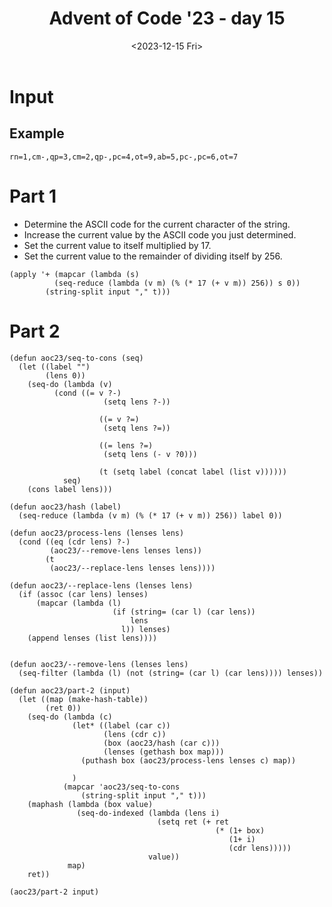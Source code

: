 #+title: Advent of Code '23 - day 15
#+date: <2023-12-15 Fri>

#+begin_preview
#+end_preview

* Input
** Example
#+name: example
#+begin_example
rn=1,cm-,qp=3,cm=2,qp-,pc=4,ot=9,ab=5,pc-,pc=6,ot=7
#+end_example

** Input                                                           :noexport:
#+name: input
#+begin_example
tsqxjb=8,hr=6,dtv=1,chhq=8,lcrbv=6,szm-,mx-,xj=4,dmm-,prdgn-,cnk-,tl=5,zhc-,xvcp=8,mpvh=5,xff=4,tx=6,vgr-,hkh=4,zjm-,kfj=5,gg=4,nltf=1,hc=1,rsn=7,hqs-,zsrs-,qjpjv=4,zxf=6,jrt-,sc-,gtnx-,jcl-,dm-,nch-,ct-,lh-,qzd-,rvv=9,vkqzk-,sq-,ptp=4,hng-,mmf-,vj-,nfdkq=6,hv=9,nsp-,fh-,fbn=5,bnmft=8,xtnl=8,xsb-,st=9,bjgs=7,pk-,slt-,jlxf-,zxf=7,qx-,scd=2,clh=3,xjdg-,flf=5,rrh=8,mg=7,bjvn-,cqcn-,pvr=7,rlsj=4,hxn=9,cds-,mhr-,lt=3,qcm=8,rfh-,gpknq=9,cp=2,msc=1,bg-,vmt-,jr=4,pxdlpv-,jkmvr-,rqxk-,hjx-,jr-,szm=1,sh=8,hrn-,lpsk-,ts=7,jdkkq-,czv=9,fddj-,gqgbf-,kkk-,bds=4,fldg-,dhb-,gx=4,dlf=4,lq=2,kx=1,bzhl=8,nqfn=6,vfpx-,bt=2,gnx=4,hrn=3,pxdlpv-,qjf-,rqxk-,pf-,nlcv-,srfl=7,zg=2,rjm=2,kgx=7,psc-,php=3,bj-,bds-,st=4,dfj=4,qrfx-,sgqlsb-,frp-,pf=9,lm-,jn=6,srfl-,njnpq=8,mpvh-,ghcd=7,dm-,kzbc=6,lh=8,jtc=6,qcqk=2,jm=3,vlcvb=7,tnz-,zfrs-,nqfn=5,cv=6,prdgn-,cqcn-,njnpq=6,bvt=3,hhp=6,hrn=5,bj-,jflv=9,hbh=2,ggd=9,qp-,cx-,pmhz-,ptp=3,jvnjh-,zz=5,bjbrrv-,gmvc-,qr-,fp=2,tqd-,bx-,qcqk=5,nm=5,jrc=1,ht-,ddz-,bn=6,dlnc=5,zvzc-,vf-,zxnq=4,ltxz=6,qrd=6,jtc=6,fgr=2,vcmrn-,tch-,fp=3,zrt-,slt=5,cn=1,sb=7,zd=2,cxptjr-,hc-,vfpx-,fx=3,gkj-,jjpk-,nh-,fh-,mpvh-,cn-,gdtqh=7,bctx=3,qsv-,gbv=1,gmvc-,gcf=7,rrh=4,cpds-,shxm-,hr=6,gz=5,rlsj-,pj=5,cqrh-,ggd-,sc-,nb-,fn-,pzv=1,cs-,ttj=4,tr=2,cdq=9,sntf=9,brx-,ht=2,jkjrx-,zhc-,vjtk-,tzdz-,qkmnn=8,vbd-,jlxf-,fc=6,xsl-,sp=4,ltxz=3,pmgjkd-,kl-,ggdb-,gl=5,hf=7,nqfn=1,bbjb-,sgnz-,px=3,dj=2,fq-,tcs-,zxf=8,rlsj-,hc-,frp=9,cds-,cqp-,bffjx-,khnv-,nvrn-,sg=1,zsfls=3,gpknq=5,mx-,czzf=9,jd-,gmvc=4,qjpjv-,qfl-,fh-,zvzc-,zsm=4,nj-,cqnpv-,fmm-,dqrx=8,fpmhbp=1,nfdkq-,rd=3,thq=6,mb-,cs-,lrlj=4,ht=3,slt-,hz=6,ggd-,ljr-,gtnx-,bctx-,bq-,stf-,shdd-,dpg=8,cpq=2,zdqxlx-,mzqmg-,nhq=2,qfv=4,qzft=8,gkxmct-,fcn-,xl-,gqgbf-,jxkh-,ctbxs=3,vkqzk-,bjf=9,njrg-,dsc=3,dsc-,gckl-,mdq=3,sgg=6,flf-,rfh=9,znzbpb-,gf-,fbn=6,xjb-,fnz=6,qkk=7,sxk-,lqh-,cqcn-,qzft-,hqs-,cs-,fq-,xhjtm=9,fcn=1,xrqhbm-,nrrr-,cq=2,ds-,fq-,tl=7,lk-,lcrbv-,bp=2,hqs=9,mmjb-,hm=8,dnx=8,sz=4,zgrn-,gp-,jn-,ccr=5,cnk-,hng-,sc=4,jmp-,zg=6,lqfr-,fz-,bz=4,jhd-,kskj=8,xvcp=8,fsgl-,ggt=4,pf-,ds=6,sc-,zhl-,vjtk-,gdg=7,fmb-,qr=9,tcs=3,lq=1,thq-,zhc-,ggdb-,bctx=6,zd-,fc=4,xr-,ddz=4,gfps-,lzs=9,qmj=9,qfv=5,hk-,hk-,vnh-,ggt-,dg=7,gx=4,zfr=4,jd-,njrg-,ttx=7,gtnx=4,nhq=2,mbdcz=1,pjc-,ngttt-,sq=3,zmk=1,hsq-,qrd-,ttjrn=3,dr=2,xtnl=6,nbg=1,rkx-,dcr-,qsv=6,vfpx=3,ld-,lzzb-,jdh-,tch=4,gdg-,kc-,rqgp=6,bt-,bj=7,stf-,zmd-,vfh-,hm=2,cv-,knmdd-,hz=7,pmgjkd=8,xsb-,jkjrx-,jdkkq-,qkmnn-,rr-,dsc-,mdq=3,pld=5,sq=9,mt-,sxk=8,xqqdv-,drv=1,qfv-,shdd-,xc=1,nbg=7,ptp-,dtv=8,ghcd=9,skrn-,qzd=7,gtnx=9,xrqhbm=1,nlcv-,bfvzh-,jflv-,hnf=2,dqrx-,gg-,tqd=4,dg-,lzs=3,ptmbcq-,gt-,hv=4,sg-,sgnz-,vh-,tnz=5,fk=5,bds-,dpj=5,xgq=2,xhjtm=6,dt-,nf-,jvzb=2,sn-,hv=3,lfbxds=5,qkmnn=7,qg=2,hxn-,pvr-,qg=4,zn=1,vv-,frp-,dt-,rrh=4,vtm=7,dcr-,jkjrx-,mbdcz=9,td-,rq=2,stg-,mdps=3,ggd-,dhb=7,mkm=9,mdps=2,xr=7,txbr-,tzz-,tk-,dhb-,rtct-,zmd=4,jc-,ttjrn=2,pvr-,hhp=9,dcr-,rg-,mdq-,jr-,khnv=7,rk-,jz-,bqq-,cpds-,tncjgs=5,ml=5,vx-,bjgs=9,mmf=9,dfj=8,rqgp-,pjtzxc-,tx=4,shdd-,jp-,qg=7,pvr=2,nnm=4,bzhl-,pzv=8,ttjrn-,qkk-,pc-,fsgl=7,hz=9,ttjrn=8,bj=5,xhb-,sg=4,tt=3,rkr=5,tqd=9,vtm=6,rvv-,vfh=4,sdkkg-,rt-,zxf=3,gpknq=2,php=4,cxptjr=1,gpknq-,psc=8,tcs-,khnv-,fk-,rq-,ngttt=9,gdtqh-,hk-,jz=3,xndq=5,ngttt=8,vh=4,mb=8,gdm=1,cbnfl=7,rbhl-,vhvpk-,lcrbv=2,knb=7,pmhz=9,tk=4,cf-,tl-,xn-,bvt=1,dlf=1,fhx=4,xsb=4,sntf=4,hf=1,sh-,vzscd-,nlcv-,gq-,bc-,qr=5,qr=2,nl-,mmjb=2,gqgbf-,gdg=7,vfh=8,pmgjkd=7,vg=2,sq=5,gg=3,zvb=5,gg=9,zrt=7,qmj=1,xn-,rlsj=1,clh-,dhrgg=4,czzf-,ds-,zhl-,fh-,dhq=3,lh-,hkh-,kkk-,hkh=2,dlnc-,thq=8,ttjrn=1,kgf=5,hqs-,zsm=8,lt-,nltf-,stf=4,ld-,qp=8,bbjb-,fzfg=5,zd-,vmt=8,lpsk-,dv-,crc-,hc-,xj-,rd-,qsv-,zmk=6,vtm-,lc=3,th=4,lt-,bbb=3,xff-,znzbpb=7,gdtqh=3,mzqmg-,kfj-,xndq=8,czv-,jjpk-,msc=5,fh-,jjpk=7,zmk=1,cf-,zfrs=6,rt-,zvzc=5,jvzb-,hr-,lt-,hcnchc-,pld=7,svz-,gf-,cn=1,gkj=3,rz-,fc-,rg-,zmd=5,pmhz=5,szj=4,ltxz=1,lm=5,qcm-,jxlg-,gckl-,znx-,xtr-,mpvh-,lq-,zdjkk=9,vl=9,zkdjf-,cvpp-,xl=9,fcn-,thq=4,zdpcrj-,mb=7,tt=7,dph=7,zfrs=7,fzfg=3,jp-,rd-,pmgjkd-,pmhz-,qpnf-,qfmjv-,ljr-,ds-,bjvn-,rd=4,cdq-,pmhz-,sb-,ngttt-,qfv-,cpnx-,hqs=5,qcqk=8,vhvpk-,jhd-,jtc-,bjbrrv=9,hjx=5,gx-,nh=9,xnj=5,fpmhbp-,jnzl=2,jpmnk=9,fhx-,qjf=3,mc=6,qp=3,nz-,fx=8,bjvn=8,fgr=4,fhgz-,jvzb-,scd=3,rvv=6,sg=3,tsqxjb=1,sgg-,zhc=8,dqk-,jhd=8,qjf-,nr=9,dph-,fp=4,nb=3,vnf=5,kx=9,slt=2,sg-,nvld-,knmdd=3,msc=9,mbdcz-,zsfls-,fnz-,hf-,svhqlj-,nf-,xj-,rt=1,gx=8,szm=2,bjgs-,dhz-,pk-,kk-,knb=7,tr=3,frvmt-,zhl-,tj=7,dg=9,ml=9,xhjtm-,frvmt=9,snhdx-,pmgjkd=9,dfj=9,sx=1,bg-,qzft-,jrt-,nhq=4,tk=6,bd=5,fbn-,lh=1,qcqk=2,jmp-,nh-,zmk-,hnf-,shb-,stg=6,tsqxjb=1,dznp-,pjc-,lpk-,gbv=5,rg=8,ggt=3,xtnl-,mp=3,xjdg=6,vf-,zsrs=2,ht=9,ttj-,dg=4,tx-,rrh=2,qfl-,msc=6,bbjb=3,ct=1,fhgz-,bjf-,dpg=8,xn-,sgnz-,xc=4,qh-,bnmft=4,zgx-,gzbg-,qzft-,hkh=8,stg-,czv-,rs=1,dlf=6,brx=9,xqqdv-,hsq-,hjx=4,hm=3,lx-,kzbc-,czzf=3,dznp=9,gfq=8,mkm=4,bjbrrv-,bzhl=1,lfbxds=9,tsz-,rvv=7,ldvl-,xl-,sc-,pmhz-,lzzb-,cp=6,nfdkq-,kzbc-,rm-,hscr-,rd=6,nqbl-,rz-,gg=3,gdg=6,vhvpk=5,cbnfl=8,kxsj=1,fvd=4,bjbrrv=8,td=1,rvv=8,bfvzh-,mb=2,px-,vx-,xc-,bjst=1,dzf=3,pjtzxc-,stf=7,gckl-,stg-,kkk=9,vgk=8,brx-,cf=1,lfbxds=5,bg=1,bcdqgj=5,scd-,jlxf=7,sz-,bjq=2,qkk-,ccr=3,cdq=8,ltxz=4,nltf-,qghqc-,dhq-,kgx=2,dj-,cxptjr-,qr=4,lt=6,rz=3,dlnc-,bzhl-,jvtl=3,skrn=3,rvv=9,rbhl-,qjpjv=6,stg=1,gtnx-,bqhxd-,slt-,dj-,xhjtm=4,vl-,mmjb-,cpq=8,xqqdv=2,qfl-,vj=6,kk-,zgx=9,qjpjv=9,tt=5,lpsk=7,vnf=8,dr=3,fnz=9,jkmvr=1,xsl-,bq-,bfvzh-,rvv=6,sgqlsb=4,sc=6,qfl-,zxf-,frp=3,clh=8,rt-,zxf-,xjb-,tsqxjb-,hhp=6,mnm-,gz-,nrrr=8,mbdcz-,fvd-,dznp=5,nbg-,vlcvb-,xsb=9,qjpjv-,xtnl-,gbv=2,cnk=6,jflv-,vgk-,lrlj=3,hf=9,dlf=7,bbjb-,lfbxds-,bcdqgj-,ctbxs-,fdc=2,mzqmg=5,kxqg-,qh=9,hnf-,xhb-,pc=3,ff=3,jhd-,dlnc-,bqq-,svz-,kskj=7,nnm=6,xtr=6,sntf=3,jpmnk=9,tms-,tsz-,dhz=1,nltf=2,phljs=2,ht-,szj=7,mpvh=2,tnngr=4,zkdjf=1,zvgx-,txbr-,bn-,rlsj-,sb=2,rkr-,hjx=8,ggt-,zjm=4,dfj=6,lpk=3,flf=4,vtm=6,qzd=3,dph-,bx=8,bctx-,ngttt-,skrn=6,dzf-,zdjkk=9,zs-,ljv-,jnzl-,bsxfk=3,xxz=5,hfcjfx=2,bctx=4,bzhl-,tch-,dj=7,vfpx=1,dlnc=3,hs=5,bffjx-,flf-,pxdlpv-,kvzd=2,pjc-,dpg=9,drv=1,rjm-,mc=8,qsv-,scd-,ds-,ldvl=6,bj=6,bds=4,qjf-,lzzb=3,lrk-,lqh-,shxm-,ds-,zn=5,cqp=5,ddz-,pnblf-,lfbxds=2,nch-,zjm-,spmz-,zfrs-,fzfg-,pxdlpv-,bffjx=7,td=4,dbs-,dsq=4,kcgr-,xgq-,qkk=4,xn-,rbhl-,kcgr-,qfv-,xrqhbm-,kl-,vtm=9,znzbpb=6,lm-,mm=3,bfvzh-,frp=9,jr-,slt=3,xndq-,bjvn-,qx-,sgnz-,dr-,mqlfsf=6,skrn=6,qdqp-,ctbxs=2,nltf-,mp=2,rm-,vtm=5,nch=2,shdd=8,jqfs=6,lrk=5,pj-,hqs=3,vvf=2,qrd=2,pvr-,zdjkk-,hc-,dg-,cpnx=2,rbhl=9,bn-,cqrh-,kvzd-,vrq=8,kcgr=7,lt-,hk=5,nbdsxb-,bp-,zxnq=8,tdg-,vcmrn=5,cpq=3,qp-,fc-,rz=9,dlf-,gf-,ksg=1,zn=6,ftd-,spmz=2,sxs=6,nhq=2,lfbxds=1,rfh-,sgg=1,nch=6,gqgbf=7,rt=6,dm=5,fbn-,nrrr=5,vhvpk=1,ljr-,bbjb=2,kfj=4,fzfg=7,qpnf=3,ttjrn-,qm-,rbhl=1,khnv=4,rx-,cbnfl-,dg=1,gfps=2,hrn-,tncjgs=6,tqd-,fc-,tj=8,mp-,tms=5,vgr=5,jmp-,fz-,zkdjf-,shb=2,nj-,dbs=5,qzft-,mv=9,ptmbcq-,fp=6,frvmt-,qjf=6,hf-,ld-,zhc-,qzd=5,zrt-,rj-,vsck=6,fvd-,czzf-,qfmjv=8,knv-,hm=2,cq-,cf-,mm-,dt-,cpnx-,rsn=1,dm=9,bslt=7,hm=8,jkmvr-,zkdjf-,qfl-,nrrr-,ts-,nj-,jp=3,qpnf-,lcrbv=3,fn-,fc=9,bn=4,xvcp=2,gcz=2,psc=5,bqq-,bd=7,rd-,ftd=7,nfdkq=6,srfl=8,vhvpk-,lh=6,khnv=5,dfj-,bp-,xqqdv-,cq=6,vsck-,cx-,tj-,szj-,mdps-,gq=2,fc-,lzzb=2,lt=5,zxf=5,crc=7,jvnjh-,cxptjr=4,vv-,zdpcrj-,jlxf-,cq-,gx-,xsb=9,bt-,jmp=4,cpq-,zsfls=5,ftd-,lpsk-,jkjrx=6,fn=8,ml=1,znzbpb=4,krhb=1,jc-,hr-,fzfg-,cqnpv-,lt-,nb=9,hv=3,zn-,xhjtm=1,vfpx=4,mmf-,fz=1,stg=3,zvb-,gmvc=2,vg=4,zfr=9,fvd-,gl=4,gqgbf-,bjq-,vf-,zd=7,bds-,gg-,ngttt-,dpg-,cz-,fcn-,rzd-,pkp=6,nvrn-,xndq-,nbg-,bzhl=8,bcdqgj-,nz-,fjv-,nbg-,thq=6,rd-,bvt-,cds-,qfl=7,gt-,dhq=9,lh=6,sb-,gdg-,fldg-,ds=9,vzscd=2,cqnpv-,xjb=9,nnm=8,fsgl=5,bds=2,hqs-,nh=1,tj=3,lqh-,njrg=4,hlx-,kxsj-,dhb=2,qmfxv=8,fz-,mt-,vgk-,gq-,lqfr=4,pxdlpv=7,xn-,frvmt=9,lpt-,dr-,fvd=9,bjvn-,gt=7,hjx=9,gnx=6,jr=6,gcf-,tdg-,mg=8,kgf=8,hrn-,td=6,sxs-,pk=9,xl=1,pnblf=3,ml=1,nz-,tx-,xrh-,dhb-,ddz-,fx=7,hbh-,vnh=8,dhz=7,knv-,ccr-,xxz-,nqbl=6,bjst-,rsn-,sxs-,qjpjv-,tzz-,hz=2,vbd=7,psc=5,bffjx-,dmm-,hbh=7,frvmt-,tnngr-,nvrn-,dpj=6,lzs=6,mv=3,qmfxv=6,hbh-,xtnl=1,dfj=1,zdjkk=3,qt-,sxk=4,cds-,jdkkq-,hnf-,mx=3,vzscd-,cpq-,vdfvp=9,hqs=2,rqgp-,xxz=5,hcnmh=9,hcnmh-,hfcjfx-,gkxmct-,bzhl=4,hng-,nr=3,xxz-,fq=7,dhb-,rbhl-,svz=1,gqgbf=5,frvmt-,vjtk=1,kl=9,hs-,jfp-,pkp-,dt=5,fdc=9,qx-,bg-,rq=8,vgr-,jxlg=7,tdg-,jtc-,zfrs=3,dhz-,rjt=5,pnblf=6,st=8,cdq=1,bsxz-,xjdg=2,zgrn=6,qx-,dqk=1,kzbc-,vn-,dpg-,pf-,dfj=9,jlxf-,znx-,hfcjfx-,qfv=5,zkdjf-,dhrgg=4,pmhz-,vcmrn=4,kkk=6,drv-,gmvc-,hsq-,lzzb=2,ggt=2,ddz-,bctx-,hlx=8,jrt=4,zs=9,bjt=9,bbb=3,fldg=8,cnk=3,vgk=4,stg=9,tsz=9,qfv-,lfbxds=8,sntf-,vn=2,vfpx=9,zkdjf=9,lh=8,qfl-,fvd=5,dv-,mt-,zsm-,nb=2,kvzd-,hr=4,njnpq=7,dsc=9,nfdkq-,dqk=8,vcmrn=9,dsc-,dmm-,hfcjfx-,dqrx=4,qzft-,hlx-,ljv-,qkk=3,msc-,cqrh=9,xxz=2,kkk=9,lfp=3,qx=8,vgr=5,rkx=7,jrt=9,cn-,gd-,fcn=8,mhr=2,tr-,dtv-,cqnpv-,cpnx=3,cdq=6,vf=4,zvb=2,jdkkq-,gq=8,zdqxlx=4,chhq-,dsq=6,xgq=1,nr=5,bfvzh-,hnf=8,hcnmh=4,gmvc=2,nvrn-,hnf=7,vv-,zxf=1,dqrx-,gkj-,fq-,xl=8,kfj-,pjtzxc=8,stg=1,vx=5,ptmbcq-,zvgx=5,lq=4,mzg-,hcnchc-,mb-,ggd=7,nltf=7,zgrn-,xtr-,szm-,ggd=7,bffjx-,cvpp-,gckl-,cn=9,pfbkbm-,knv=7,kxsj=7,nrrr=9,ggt-,flf-,qrd=7,rd-,xc=5,gnx-,dhb-,qrd-,dmm=1,st=4,hhp=1,zmk-,bbjb=1,lc-,cnk-,shxm-,bt-,gqgbf-,vj-,bj-,ts=2,bq=1,qdqp-,gg=6,bjq=3,gfq-,bjbrrv-,cl=1,vfh=9,bjq=9,qn=7,flf=9,rkx-,cnk=3,fbn=6,gkj=6,bp-,jd-,mhr=1,scd=4,dnx=5,cnk-,vtm-,bjv-,shb=4,vhvpk-,cqnpv-,kxqg=5,ttjrn-,tt-,cqcn-,lpk-,bvt-,qn-,tzdz=3,bvr=5,pvr-,gf-,tvc=3,sxk=1,dlf-,vh=3,pld=4,kgf-,rqgp-,qsv=7,bbb-,bjv=5,lcrbv-,bqhxd-,zfr-,lqfr=9,zsfls-,zkdjf-,ttj=4,szj-,ghcd=9,pfbkbm=3,jvzb=6,ts=1,vzscd-,kgx=1,tzdz-,sq-,qn-,rbhl-,lrk=1,nhq=7,sgqlsb=6,xj-,bjst=5,cx-,xl=6,sh-,qdqp=5,jkr-,pjtzxc=5,vlcvb-,vkqzk=9,gz-,jqfs=3,thq=9,srfl-,tsz=3,hrn=3,ng=6,qghqc-,ljv-,vgk-,mc=1,slt-,lrk-,sq-,fbn-,jqfs=7,hk=1,jflv=1,zgx=2,hng=1,gpknq-,qpnf-,dm-,ghcd=7,lrlj-,bp=7,bcdqgj-,hz-,cqnpv=1,gfps-,qrd=8,sgnz=8,vvf=7,nsp-,hscr-,xjb-,zdjkk=2,vj=2,tms-,zmk=6,tqd=5,bd-,cpds-,cds-,qjf=6,gd-,tdg=4,kk-,sx-,bcdqgj=6,mss-,ctbxs=2,rrh-,tt=5,tk-,jfp=2,szj=6,qghqc=7,gp=3,njnpq-,nltf-,fjv=3,zz=6,kdmd-,cz-,sntf-,knv=8,sxs=4,hm=8,zdjkk=8,qm=5,xn-,vvf-,snhdx=7,shb=4,vvf-,sn=8,pmhz=4,sgg=2,jflv-,mv=3,ccr-,scd-,ltxz-,snhdx-,rk=2,pmgjkd=7,shb=7,xxz-,jvtl-,ds=3,kxqg-,zvb-,cqcn-,ts-,czzf-,dhrgg-,mmf=1,qp=1,mv=2,scd-,bt=9,gfq=5,rrh=8,gkj-,gcz=8,ng-,rkr-,cz-,fcn=5,pfbkbm=2,nqfn=3,cbnfl=9,ksg=1,ksg=9,sxs=4,lh-,mnm-,gcz-,nvld-,tqd=7,fmm-,vfpx=5,jlxf=5,tx-,gt-,vvf=1,dsq=8,thq-,fddj-,mhr=2,tt=6,nb=7,shb=3,zvb-,szm=4,cpq-,zmk-,hng-,sb=4,rbhl-,bctx=7,mp=1,gzbg=9,tnz=2,sx-,sgqlsb=5,sgqlsb-,vnf-,fddj-,mk-,bvr-,rvv-,kfj-,pzv=5,rz-,rqgp=6,bbjb-,hk-,sgg-,ngkmdh=5,ggdb=2,fk=9,hc=1,mv=5,vrq-,rlsj-,mbdcz-,sdkkg=4,nlcv-,pj=7,bjvn-,cqnpv=1,sp=6,kfj-,xr=1,pc-,jkmvr-,cds=2,ggt=6,brx-,xxz=9,bcdqgj-,zg-,fcn=4,vdfvp=7,ggt-,nsp-,hcnchc-,cf=6,jvnjh=6,sgqlsb=5,rg=8,kxsj=2,sc-,xff-,gdtqh-,ds=2,zdqxlx=6,ds-,lx=7,pkp-,mss-,dmm-,tcs=1,gp=4,gckl-,pjtzxc-,hm=5,lzzb=8,hsq=4,bqhxd=4,qfl-,gmvc-,ldvl=7,mmf-,vtm-,zdpcrj-,nnm-,bc=2,lcrbv-,kkk=4,php-,gkj-,bsxz=6,mm-,zdqxlx=6,sz=2,tnz-,nbdsxb-,ggd=6,zvzc=3,gbv-,gg=9,qx=8,gmvc=8,jkmvr-,slt=7,td=4,bc=1,drv=5,dznp=1,nq=9,ml=7,cv-,cnk-,xtnl=6,bzhl=3,nfdkq=3,dfj-,qg-,drv-,skrn-,tzdz=4,fn-,rr-,kl-,nfdkq-,kvzd=9,nvld=9,dtv-,lcrbv-,xr-,vh-,ljr-,kzbc-,gqgbf=8,frvmt=2,dbs=6,qx=1,gmvc=8,fn-,lx-,fn-,nbp-,dznp-,bfvzh=7,cq-,vzscd-,jnzl=3,ftd=2,vcmrn=2,vj=5,tnngr-,ldvl=1,qcm-,vf=9,nsp=2,jm=5,jvnjh=2,lq-,rg-,ml=6,rjm-,bjt-,szm=9,tsz=7,jflv=3,ltxz-,mkm=1,shdd-,mk=7,cqnpv=2,hrn=8,khnv-,qr-,vf-,xhb=9,jdh=3,jcl-,svz=5,hm=8,qfv-,fp=9,vzscd=2,zvb-,ddz=3,dvn=5,rbhl-,vhvpk-,rkx-,gd=3,rs-,hsq-,ksg=8,sntf=3,gg-,hm=9,jd=7,xn=5,njrg=3,jqfs-,prdgn=6,clh-,tqd-,psc-,drv-,gkxmct=6,jkjrx-,sx-,zmd-,vsck=5,sgnz=5,vgk-,fpmhbp=8,hcnchc=9,zdqxlx-,lx=2,gkxmct-,hjx=3,hng-,bjgs-,qxm-,bg=1,gckl=6,czv=2,gkj-,px-,dg=2,xrqhbm-,fn=3,nq=8,xsb=8,qmj=1,nch-,tdg-,gfps=2,hbh-,dbs-,bc-,dhq=5,gckl-,gl-,dt-,lpk=6,gqgbf-,fgr-,bx-,slt-,fgr=5,gkxmct-,lq-,bzhl-,tdg-,zfrs=6,mqlfsf-,fzfg=8,cqp=5,dznp=9,sntf-,xzbll=7,vl-,vkqzk=9,lrk=2,tnngr-,jz-,nh=7,znx=8,ldvl=4,stg=9,sntf-,dt=6,qrd=3,cbnfl=6,bqhxd=1,mnm-,fhgz=7,kskj-,vgr=4,jxkh-,lrk-,bffjx=7,dt-,xhb-,pfbkbm-,xrh-,xzbll-,gpknq=2,kxqg-,ggd-,qg=6,tsqxjb-,dph-,nz=9,crc=3,sc=3,nl-,qpnf=8,jkr=1,xhb=9,vnf-,qxm-,rjt-,czzf=4,rd-,nh=5,qxm-,rm=4,zxf=9,lfbxds-,km-,rs=4,gp=9,vrq=6,sgqlsb=1,gbv-,mv=6,bjf=5,ttjrn-,mk=1,xzbll-,gqgbf=9,jdh-,nj=5,xxz-,kcgr=2,frvmt=3,jm=1,kxsj-,jhj=6,tzdz=7,rkx=4,lt-,fgr-,rk=5,dmm=7,nlcv-,ff=8,xrh=4,ltxz-,cds-,bnmft-,gqgbf-,nz=6,ccr=7,mdps-,td-,tzdz=4,tqd=6,nnm=9,vnf=9,kfj=3,sg=8,qpnf=8,zdpcrj-,gtnx=1,mx=2,vdfvp-,rx=7,qcm-,rrh=9,rjm-,zz-,gd=4,xc=1,zn=3,vg=7,rz-,bjt=2,ptp=1,vkqzk=8,psc=1,fjv-,zg=7,rg=8,kdmd=5,fhgz-,tk=4,tx-,vcmrn-,gnx=3,hsq=3,kskj=6,xj-,zg-,zg-,bsxfk-,bsxz=1,hrn=9,qr-,czv-,pf=5,shdd-,kfj-,brx=5,dr-,mdps-,kc-,rg-,lrk-,jn=4,xr-,gqgbf-,lpk=5,tt=4,rt-,sp-,ttjrn=1,znx-,km=7,xzbll=5,mmjb-,kfj=4,kzbc=8,qsv-,px=2,gdtqh=2,lt=6,qpnf-,xl=3,kfj-,gf=5,rtct=5,khnv=6,tnz-,jfp=1,qp=1,fsgl=9,fvd-,nsp-,hcnmh=9,nvld-,prdgn-,hcnchc=9,hv=7,mzg-,nvrn=2,gq=4,frp=2,khnv=8,tvc=4,kxqg-,bfvzh-,fcn=1,kcgr-,dzf-,vvf-,zxnq-,cvpp-,bq-,fvd=7,shdd=2,pxdlpv-,pfbkbm=4,dhz-,czv=2,zd=2,qfmjv=3,qn-,tt-,lrlj-,hr=6,chhq-,vcmrn=7,vfpx-,mzg-,kc-,gkj-,dhz-,xtnl=8,qh-,lc=9,gp=6,gkxmct-,bp-,nlcv-,tr=6,jvnjh=5,gf-,vmt-,vrq-,qfmjv-,bjv=9,fz=1,cz-,qjpjv=7,ff=6,kvzd=9,mk-,zdjkk-,qn-,hsq=9,qdqp=2,zjm-,pf=1,ggt-,jjpk-,tk-,jdh=9,gq-,lk=1,dfj=9,brx-,bjf=3,szj=7,jtc-,cs-,hf-,px-,nsp=1,zmd-,gmvc=6,dj-,rlsj=5,nrrr=6,nz-,cs-,zfrs-,hc=5,qkk-,mg-,chhq-,sq-,nfv=3,gg-,vh-,kfj-,lt=5,vh-,jfp-,nfdkq-,jrt=7,zsfls=4,qrfx-,sz-,bvt-,zvzc-,ml-,fgr=1,szm=8,rtct=1,rkr=5,jhj=2,xsl-,zgx-,pxdlpv=1,jhj-,mt-,xsl-,mkm=8,kl=8,qrfx=1,dqrx=8,ggd-,zfrs-,mmjb-,bvt=9,cz=5,qm=7,ljr-,mdps-,dfj-,gnx-,xbcm=1,bx=6,zhc=5,qjpjv=7,ptp=5,ljv-,gdm=9,dv=1,tx=5,pnblf=4,mnm-,tl=9,hr=2,jmp-,ts-,dlf-,xsl=1,dfj=8,dsc-,gc-,tnngr=9,dph=7,bjt-,fsgl=4,rjt-,njnpq=5,gdg=8,njrg=5,jvtl-,bt-,kl-,svz=6,mkm-,jqfs=4,rr=5,rs-,cpds=9,xvcp=3,gdm=3,bjq=8,tnz-,fjv-,stg-,lk-,dcr-,nltf-,zdqxlx-,nqfn=3,hk=6,xl-,rk-,vg=4,hsq=7,cqrh=8,zgx-,khnv-,sgg-,php=3,lfbxds=8,dzf-,pkp=5,nb-,qpnf-,xqqdv=9,vcmrn=4,frvmt-,nbp-,xgq-,rzd-,zfr=5,xvcp=4,bffjx-,gz=9,xtnl-,fk=8,vfpx=9,sntf-,nrrr=9,bp-,gkxmct=4,qm-,prdgn=4,jxkh-,nb-,nfdkq-,psc=9,zsfls=6,psc=4,dmm=4,qkk-,qh-,bj=6,gdm=6,zz=4,sdkkg-,thq=8,hjx=7,snhdx-,bslt-,hf-,mhr=1,bjf=7,vlcvb=9,bd-,ttj-,qpv-,prdgn=3,gdm=8,mkm=7,hmj=4,kcgr-,fsgl-,qmj=1,bz=2,zmk=1,hlx-,cpds-,fhx-,nbdsxb-,rsn-,tnz-,nfv=9,sq-,bz=9,ts-,fjv-,vh-,tcs-,zn=1,ccr=3,zhl=5,qfv-,mpvh=5,shxm-,rvv=1,msc-,qjf-,gq=4,sdkkg=5,fk=4,pjc-,mzg=9,nrrr=2,dhrgg=2,zs=8,hv-,dph-,rr=3,rbhl-,bq-,xndq=4,qsv=5,dfj-,dlf=5,vh-,jtc-,qmfxv-,kzbc-,prdgn=9,mzg-,nbg-,jqfs=3,gd-,bvr=4,cl-,gcz-,jrt-,fdc=7,lpsk=1,hrn=8,dfj=3,cqrh-,rqxk-,bjbrrv=7,dhb=8,jrc=6,zd-,bvt=9,fx=8,ldvl-,zvgx-,ljr-,snhdx=5,bz-,ljr-,jrc=4,lh=2,jkmvr-,pc-,jn-,qg=1,hr=3,lrk-,ltxz-,lk=4,dm-,ftd-,sx=9,vhvpk-,qjpjv=9,qfmjv-,ttx-,sh-,qt-,kxsj=3,hv-,xrqhbm=7,rs=8,ksg=8,cn-,vdfvp=5,tncjgs=2,hcnchc-,cz-,tms-,lzzb=1,snhdx-,pmhz=6,kfj=6,sh-,gkj=9,zkdjf=4,rqgp-,rq=4,gdm-,tms-,zfr=7,lc=2,ct-,fjv=6,nbp-,jhd=6,cv=7,zd-,mss=4,vcmrn=9,bbjb=1,qzft-,slt-,vbd=3,vrq=6,nnm=5,nl-,dr=6,spmz-,nbp-,sxk=5,znzbpb-,vfpx-,hcnchc-,gcf-,jhj-,vlcvb=1,pk-,jcl=2,zz-,cs-,nvrn=2,zgx-,xjdg=4,bd=4,sgnz-,fjv=4,psc=9,gz=5,nq=9,kcgr-,xtr=8,mx-,nltf=5,tsqxjb=1,zgrn-,fhx=4,vhvpk=3,nm=2,tr=5,qkk-,pnblf-,kcgr-,pmhz=5,tnz-,dpg=8,msc-,fmb-,lpt=9,pxdlpv=5,tnz-,hnf=7,srfl-,hf=5,bqq=2,dr-,krhb=7,nfdkq-,mm=1,ml-,xhb-,qp=9,jfp=3,zdjkk-,xr-,rkr-,czzf=2,hcnmh=7,xrh=5,jkjrx=7,dfj=6,pj-,shb-,kgx=8,fmm=5,gg=5,jxlg=3,xjdg-,zfrs-,xr=3,qkmnn-,gcf=3,st=6,ngttt-,vnh-,crc-,xhb=9,bqhxd=8,lcrbv=2,dznp-,vzscd-,bn-,zrt=4,nj-,ltxz=8,rr-,qm-,tcs=5,bqq=2,qx-,sq=2,zz=3,drv-,rvv-,php-,nh=6,chhq-,nz-,lx=5,dm=4,vfh=6,cpnx-,kcgr=8,jz=8,qxm=8,xj=8,lqh=4,zkdjf-,hnf=4,ct-,bq-,hc=5,hc-,nqbl=9,lrlj-,jjpk-,sn-,drv-,gdg=5,pxdlpv-,rx=1,cp-,cdq=4,vgk=7,kl=9,rs-,xff-,bzhl=4,dqrx=6,mzg-,xbcm=4,bnmft=7,vl=1,nqfn-,hv-,dfj=5,zfr=7,sz=1,rg-,cqrh=3,bqq=3,st-,bctx=8,kc=7,hc=3,ljv=3,zg=7,vg=2,pjtzxc-,gbv=6,jrc=1,qcqk-,jmp=8,stg-,nfdkq-,kfj-,xl=3,xrqhbm=1,rrh-,stf-,vrq=9,gc-,qmj-,rk=9,fhgz-,vtm-,vx=5,drv-,cn-,sb=8,cx=2,bslt=1,qzd=2,hk=1,vf-,zn-,ld-,jrc=2,bt=1,zsfls=3,ttx=8,nlcv-,bjbrrv-,lfp=5,cf-,dj=1,vgk=4,jvtl-,khnv=3,cqrh=3,ts-,kxsj=1,pld-,hkh=2,hbh=3,shb-,tx-,bp-,dtv=4,bffjx=1,dm-,ljr-,ksg=4,vcmrn-,cvpp-,rjt=4,jr-,pf-,znzbpb-,cqnpv-,fc=3,dhb=8,rx-,fsgl=6,stf-,tch-,vv=6,cf=6,tzz-,qfmjv-,ngkmdh-,rjm=7,jz-,cqnpv-,cpq=1,ggdb=3,jxkh-,hmj=6,qp=7,vfpx=1,ggt-,qm-,vnh=9,cx=5,zfrs=1,fk=4,hqs=2,zdqxlx-,cpnx=7,hc-,qzd=5,dznp=6,dlnc-,fmm=2,shdd=2,gx=3,cnk=8,jdh=5,zdpcrj=9,gfq-,gnx-,qdqp=8,dlf=3,vfh-,kcgr-,xff-,xsl=9,njnpq=7,tzz=4,gbv-,qjf-,zsrs=4,tsqxjb=5,mk-,knv-,nvrn-,jxlg-,nrrr-,nf-,qdqp=5,cds-,gmvc-,qfmjv-,dv=2,hs=6,szj-,knv=4,vgk-,fbn-,hlx-,tcs-,ljv=9,qmj=9,vl-,skrn=6,vhvpk-,mzqmg=7,xc=8,czzf-,ftd-,jdh=4,nj-,mpvh-,ht-,cds=8,kcgr-,gtnx=9,xzbll=5,ftd-,sb-,pld-,vnf-,pnblf-,sq-,dlf=9,tcs=7,st-,vv-,ksg-,jm=7,cqcn-,kzbc-,hng=8,sc-,phljs=4,qrd=8,xgq=2,xxz-,shxm=3,mp=9,hnf-,nq-,mbdcz-,stf-,pvr=2,tsqxjb-,bctx=8,bj-,zsfls=8,psc-,kc=1,mhr-,hc=4,vg=3,bcdqgj=2,vjtk=3,hr=3,sxs=4,zxf=9,qmfxv=3,hqs-,bjq-,sz-,bqq=4,sp=8,lx=1,jvtl=5,zdqxlx=2,fc-,xnj=3,svhqlj-,bqhxd-,cf=8,lh=8,dvn=9,jdh=6,szm=8,gx=1,vnh=2,nb=6,vj=6,xhb=6,cv-,km-,dqrx-,rrh-,zgx-,knb=5,tsqxjb=2,rx-,vvf-,nbp-,hk-,ml=8,gg=6,txbr-,vtm-,rtct=8,dlnc-,dph-,jz-,rjt=5,nf-,pjc=5,kxqg-,fldg-,dsc-,vj-,cvpp=7,qjf=9,sp-,tch=4,tsz=3,zvgx=7,vdfvp-,zfrs=1,flf=1,jkmvr-,lzzb=4,mv-,gfps-,bz-,cds=5,nh=7,tcs-,msc-,pnblf-,ctbxs-,mt-,ggt-,mbdcz-,xsl=1,dsq=6,cn-,flf-,qm-,qdqp-,bctx-,vfpx-,jdh-,fk=9,gg-,ptmbcq=7,ngkmdh-,hfcjfx-,cdq=9,jhd-,kdmd=1,kxsj=5,snhdx-,jnzl=1,zz=3,zfr-,stf=5,vcmrn=8,xsb-,zgx-,bjbrrv-,xhjtm-,xj=4,xsb=4,tzz=9,qfv=8,ljv=4,nf-,hkh=7,srfl=7,dg=5,gx-,pnblf-,dqk=2,nj-,vg=1,nh=1,td-,dqk-,xvcp-,rs-,tzz=1,fq-,phljs-,lpk-,vf=3,hcnmh-,hr-,xl=8,fk-,ds-,zrt=1,lpt=5,xqqdv=2,vfh-,bsxz-,zxf=8,jp=8,phljs=3,tzz-,kskj=3,jxkh-,bsxfk-,gqgbf=3,mzg=4,kxqg-,lpsk=6,jn=1,qpv=4,nbdsxb=7,jxkh-,ts=4,ltxz=2,tj=9,xsb-,rqxk=6,cn-,jvzb=6,hcnchc-,gmvc-,mm-,lq=5,chhq-,dnx=6,qfmjv-,hcnmh-,vg=2,fvd-,bq=6,krhb=9,nvld=7,spmz=6,mdps-,cqp=6,bj-,scd-,snhdx-,rkr=2,vzscd-,rg=3,bjv-,fhgz-,dt=4,ttj=6,hmj=4,jpmnk-,jz=6,zkdjf-,phljs-,dzf=7,hfcjfx-,ld=9,dvn=9,scd=1,njnpq-,gdtqh-,php-,zxnq=4,thq-,rzd=3,ts-,nvld=1,jdh=1,sdkkg-,qkmnn-,pf-,mss=3,vl-,bjvn=2,jvnjh=4,fn=7,jdkkq=1,bt=4,cpnx-,qsv-,fzfg-,fjv-,dph=7,hz-,tdg=3,hxn-,jcl-,fp-,vn=4,kc=9,qxm-,shxm=1,qjf-,bg=9,ds-,mkm=4,bjbrrv-,qsv=9,czv=9,rfh-,ljv=2,ljv=1,jxlg=3,mb=6,dt-,tms=8,mpvh-,cv-,jvtl-,vv=9,ttx-,jkmvr-,dqrx-,gp=4,dhrgg=9,vhvpk-,kzbc-,vf-,cq-,gq-,hscr-,rj=8,ldvl-,nltf-,vtm-,jkjrx-,cdq=1,rvv-,nz=8,mp-,gdtqh-,mzg-,vnh=3,jhj=3,qjf=4,prdgn-,cn-,cqcn=4,zxf=7,gmvc=6,jvnjh=3,vnh-,qsv=6,nfdkq=5,kskj=4,fpmhbp=2,zz=5,kkk=9,cqcn-,lcrbv=7,zd-,chhq=1,ggd-,td-,dsc-,nm=2,lk-,tch=4,bz=2,fvd=1,ng-,gfq-,vlcvb=4,jxkh=7,cn-,dtv=1,mx=9,jr-,cqcn=4,qxm-,nr=1,lx-,jtc=6,sz-,pmhz-,qfl=7,vkqzk=3,fhx=6,cqnpv-,jlxf-,txbr=8,zvb-,hng-,hr=2,txbr-,mbdcz=3,vh=8,sq=5,lk-,qfmjv=8,rkr=7,sn-,jlxf-,bjbrrv=4,lfbxds-,vnf=9,cqcn-,dznp=2,bjt-,jfp=9,qghqc=1,ct-,rqxk-,mmf-,nlcv=9,ngttt=3,ljv=2,vgk-,hbh-,flf=1,nltf=6,ts=6,cq-,zsrs=7,vf-,cq-,gmvc=1,fp-,qzd=2,bfvzh-,kxsj=9,zhl-,xnj-,kx=6,xr=2,jdh-,ggdb=7,ltxz-,rm=2,svhqlj=6,xj=4,dj=5,hkh=8,mx-,zxf-,qh=9,fcn-,gbv-,qr-,drv-,qpv=2,zgx-,bc-,pmhz-,dfj=3,gt=9,zs-,gfq=6,sb=6,dhrgg=5,zg=8,nlcv-,pf=5,mkm=3,qrfx=8,bg-,kc=4,hxn=1,szj=8,ht=5,zfr-,rfh=1,bjvn-,vnh=8,gx=6,rbhl=8,gg=5,nbg=7,bjgs-,bjst-,zgrn-,kkk=1,dfj=4,hz-,td-,qkmnn-,sgnz-,qfv=2,nsp-,tms-,jmp=4,jkjrx=9,frp-,sn-,kvzd=9,gdg-,nr-,dsc=8,jvtl=2,stf-,jr-,bffjx-,cx-,gpknq-,jnzl=3,tdg=1,vjtk-,mc=2,jlxf=9,tdg-,mbdcz-,jn-,spmz=6,hqs-,xr-,fc-,ld-,thq=6,qx=6,fhgz=9,jrc-,xrqhbm=8,zvzc=5,pnblf-,hc-,tr=2,fcn=1,gcf-,hk-,xtnl=5,nqfn-,ggt-,bt-,xqqdv-,rx-,qkmnn=6,rkx=2,ht-,bjvn-,kxsj-,zsfls-,jvnjh=5,jnzl=5,dfj-,pmgjkd=7,jvtl=7,ld-,xff-,xtr-,rkr=2,zvgx=1,jflv-,rfh=7,pvr=6,qr-,zdjkk-,hkh-,dfj-,jm=3,znzbpb=2,rm=4,sz=7,ld-,lpt=3,qmfxv=4,fc-,pjtzxc-,mdps-,ld=9,zrt=1,rkr=9,xn=2,ml-,fh-,rg=9,bsxfk=7,jdkkq-,frvmt=9,dhz-,bnmft-,fbn-,brx=5,jz-,rq-,zmd=2,vcmrn=1,tl-,pjtzxc-,zvzc=5,qmfxv-,xc=9,bx-,thq-,rkr-,pk-,zs-,bslt=2,rg=7,bjq=6,mmf-,zvb-,mmjb=4,kxsj=3,ld=9,bcdqgj=6,lq-,mv=4,fpmhbp-,szm-,jjpk=4,tzz=2,svz=8,jd=1,jkr=5,cds=1,mv=7,sp=6,qh-,rkx=3,nb-,dph-,lm=5,cl=6,ttj-,gg=2,sdkkg-,ljv=9,zvb-,hnf=1,lrk-,txbr-,bsxfk-,mzqmg-,bqq-,bbb=4,nbdsxb-,nz-,ld=8,bjq=6,cbnfl=4,vf-,dm-,lpk-,nch=1,ghcd=9,fpmhbp=7,lh-,qmj-,rqxk-,rbhl=3,bjt-,bjf-,mzqmg=8,qkmnn=6,szm-,bsxfk=7,cf-,xsb-,xgq-,slt=6,hcnchc-,lpk-,hk=7,crc=3,xsb=5,cqrh-,nnm-,nhq=9,pxdlpv-,cz-,rs-,nfv=7,bsxz-,vn=2,rm-,pjtzxc=2,xjb=8,mqlfsf=3,ngkmdh=6,cf-,mdq=4,nqbl-,jtc=5,njnpq=1,jrc-,nch=5,szj=3,jr=7,qn-,gx=1,psc-,zjm=6,tzdz-,mdps-,cdq=1,bjv=9,pkp-,gzbg-,qrfx-,mc=3,cnk=9,zdpcrj=7,qfv=3,mm-,bx-,jz=9,zdjkk-,qzft-,szj-,xnj-,xj-,fz=7,bzhl=3,jkmvr-,zdjkk-,rr-,ccr=5,tr-,szj-,hjx-,bsxz-,sgqlsb=8,td=4,qkk=8,bffjx-,zxf-,zhc=4,ccr=9,gpknq-,qcm=5,tch=8,gnx=6,vf=4,qpnf-,sxs=1,vl=6,dlnc-,fvd-,gt-,hng=2,ts-,xzbll-,prdgn-,cp-,bsxfk=5,qfmjv-,bjt=1,mhr-,mzqmg=2,chhq=3,gbv-,shxm-,fc-,qkk=3,jrt=4,fhx-,bq-,hlx-,nfdkq=2,cs-,jtc-,sx=1,ggd-,jvtl-,ctbxs=4,nrrr=8,gdg=3,cdq=7,gcz=3,jc=1,ggd-,hm-,fn-,prdgn=9,zsfls=7,bbjb=6,bjf=6,tl=6,hbh=7,vsck-,pmgjkd-,knb=1,khnv-,xn-,fzfg=5,sntf-,bsxfk-,rvv-,shb-,bj-,spmz=5,bfvzh-,pjtzxc-,vkqzk=6,rx=4,vfh=2,rzd=5,hkh-,zmd=3,sb-,ltxz-,msc-,zsrs=6,lh-,jvzb=5,hhp-,rj-,bqq-,zvzc-,dhb=1,hz-,rs-,cqrh=4,gd-,gkxmct-,frvmt-,zs-,vj=4,rx=6,kgf=2,bvt=5,njnpq-,nh=4,jp-,qm-,bctx=3,fvd=1,zfr=7,bjbrrv-,cf-,hxn-,xbcm-,pld=8,km=2,zxf=3,hscr=3,fpmhbp-,xndq=7,bjq=6,bqq=1,dhb=7,mpvh-,kl-,jkmvr=1,knmdd=7,hjx=1,tr=1,pjc=9,sxs=5,qn-,ngttt=8,cqrh=4,gqgbf=8,qfv-,mk=7,jr-,sh-,fzfg-,ttx-,xc=9,xr=1,vnf-,lqh-,drv=6,dqrx=2,sn=4,hfcjfx=1,dhrgg-,msc-,zmk=5,gtnx=1,gfq=2,qpnf=8,tsqxjb=1,kk-,fh=9,zmk=2,jkr=3,sh=8,st=8,jvtl=3,xj=4,mm=7,fcn=6,bc-,gz-,cbnfl=5,ggd-,fn-,hlx=3,mm-,qr-,kvzd-,xzbll=7,nbp-,dj=9,lzzb-,pf-,qpnf=8,bcdqgj-,svhqlj-,bcdqgj-,dhb-,vv=5,bjbrrv=6,xvcp=2,rfh=1,pj-,fvd-,pfbkbm-,flf-,mp-,qfmjv-,bqhxd=6,xqqdv-,jp-,bjf=2,svz=6,zfr=3,zsm=5,sp=6,kc-,ml-,gtnx-,mv=5,fc-,krhb-,nch-,xc=9,pkp-,lm-,bbb=5,cp=4,bn=6,rk=6,lk=8,qzft=3,bsxz=3,dvn-,znx-,pzv-,rzd=2,lc-,gd-,sh=4,rzd=6,dm=4,ts=4,ftd-,xvcp-,sx-,fsgl-,bjv-,dqk-,qg-,rqxk-,bsxfk=5,rqxk=1,bvt-,qjf-,fzfg-,ftd-,rqgp-,prdgn=7,gmvc=4,qmj=4,mdps-,qp-,vfpx-,vmt-,xgq-,hcnmh-,tsqxjb-,lqfr-,jpmnk=2,tch=2,bvr=1,vmt=8,xhb=7,xhjtm=9,vjtk-,nqbl-,fp-,jvtl=5,brx=1,pld=3,vl=6,fc=1,zg=3,gfps=7,mzg-,gc=4,gckl=6,nqfn=2,bffjx=9,hxn-,tzz=8,pj=7,ts=5,fn-,jqfs=2,rqgp=3,dsc-,gkxmct=4,ttx-,xndq-,stg=8,pnblf-,shxm=5,zvb=4,gfps-,tk-,fmb=5,psc=1,gf-,pzv-,fzfg-,xgq=2,mdq=2,nfv=2,hhp=1,zxnq-,bctx=9,cv=6,vjtk-,hz=4,lx=6,nq-,dqrx-,xgq-,hr=3,shb=9,hsq-,znx-,fvd=3,xhb=7,dbs=9,jmp-,bnmft=4,jdh-,bqhxd=8,cf-,sgqlsb=3,vvf=8,bnmft=8,xzbll=8,dqrx=2,dzf-,cqnpv=1,sg-,hqs-,tcs-,nz=9,rzd-,gdg-,xjdg=2,knmdd=3,tdg=4,xtnl=5,ptmbcq-,kgx=1,frp-,vdfvp=4,nqfn-,xgq-,zvgx=2,lzs-,hk-,rjm-,fdc=6,st=4,xtr-,pf-,vx=6,qdqp=3,bfvzh-,ldvl=8,rzd-,bjst-,bvr=2,xn=7,zhc-,sb=1,lfp-,tch-,bbb=4,fhgz-,gckl=1,hm-,hbh=8,lrlj=5,rlsj-,xqqdv=1,fldg=9,mx=9,pzv-,jvtl-,qrfx=7,xjb-,zfr=4,bds=5,bj=1,bq-,bd=8,zmxkmz-,mm-,vfh=6,jmp-,jjpk=7,zhl-,sp=8,zmxkmz=1,txbr=7,xr=8,ldvl=2,ttj=4,bffjx-,zfrs-,xc=1,jrc=2,qfv=9,nrrr=7,vsck=7,rk=7,xhjtm=8,zvgx-,jxlg-,cx=2,zgrn-,zfr-,bz-,ttj=3,ht-,qfv=1,dcr-
#+end_example


* Part 1

-  Determine the ASCII code for the current character of the string.
-  Increase the current value by the ASCII code you just determined.
-  Set the current value to itself multiplied by 17.
-  Set the current value to the remainder of dividing itself by 256.

#+begin_src elisp :var input=input
  (apply '+ (mapcar (lambda (s)
  		    (seq-reduce (lambda (v m) (% (* 17 (+ v m)) 256)) s 0))
  		  (string-split input "," t)))
#+end_src

#+RESULTS:
: 498548

* Part 2
#+begin_src elisp :var input=input
(defun aoc23/seq-to-cons (seq)
  (let ((label "")
        (lens 0))
    (seq-do (lambda (v)
  	      (cond ((= v ?-)
                     (setq lens ?-))

                    ((= v ?=)
                     (setq lens ?=))
                    
                    ((= lens ?=)
                     (setq lens (- v ?0)))

                    (t (setq label (concat label (list v))))))
            seq)
    (cons label lens)))

(defun aoc23/hash (label)
  (seq-reduce (lambda (v m) (% (* 17 (+ v m)) 256)) label 0))

(defun aoc23/process-lens (lenses lens)
  (cond ((eq (cdr lens) ?-)
         (aoc23/--remove-lens lenses lens))
        (t
         (aoc23/--replace-lens lenses lens))))

(defun aoc23/--replace-lens (lenses lens)
  (if (assoc (car lens) lenses)
      (mapcar (lambda (l)
                       (if (string= (car l) (car lens))
                           lens
                         l)) lenses)
    (append lenses (list lens))))
      

(defun aoc23/--remove-lens (lenses lens)
  (seq-filter (lambda (l) (not (string= (car l) (car lens)))) lenses))

(defun aoc23/part-2 (input)
  (let ((map (make-hash-table))
        (ret 0))
    (seq-do (lambda (c)
              (let* ((label (car c))
                     (lens (cdr c))
                     (box (aoc23/hash (car c)))
                     (lenses (gethash box map)))
                (puthash box (aoc23/process-lens lenses c) map))
              
              )
            (mapcar 'aoc23/seq-to-cons
  	            (string-split input "," t)))
    (maphash (lambda (box value)
               (seq-do-indexed (lambda (lens i)
                                 (setq ret (+ ret
                                              (* (1+ box)
                                                 (1+ i)
                                                 (cdr lens)))))
                               value))
             map)
    ret))

(aoc23/part-2 input)
#+end_src

#+RESULTS:
: 286278
